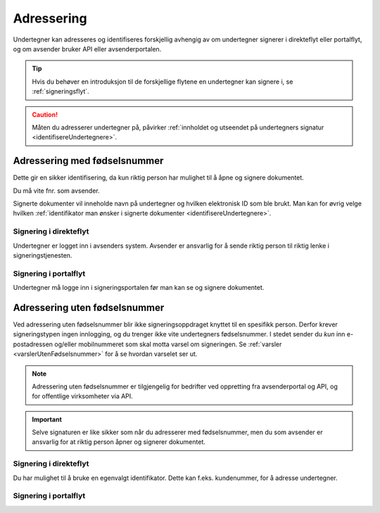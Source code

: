 Adressering
************

Undertegner kan adresseres og identifiseres forskjellig avhengig av om undertegner signerer i direkteflyt eller portalflyt, og om avsender bruker API eller avsenderportalen.

..  TIP::
    Hvis du behøver en introduksjon til de forskjellige flytene en undertegner kan signere i, se :ref:`signeringsflyt`.

..  CAUTION::
    Måten du adresserer undertegner på, påvirker :ref:`innholdet og utseendet på undertegners signatur <identifisereUndertegnere>`.

Adressering med fødselsnummer
===============================
Dette gir en sikker identifisering, da kun riktig person har mulighet til å åpne og signere dokumentet.

Du må vite fnr. som avsender.

Signerte dokumenter vil inneholde navn på undertegner og hvilken elektronisk ID som ble brukt. Man kan for øvrig velge hvilken :ref:`identifikator man ønsker i signerte dokumenter <identifisereUndertegnere>`.


Signering i direkteflyt
________________________

Undertegner er logget inn i avsenders system.  Avsender er ansvarlig for å sende riktig person til riktig lenke i signeringstjenesten.


Signering i portalflyt
_______________________
Undertegner må logge inn i signeringsportalen før
man kan se og signere dokumentet.



Adressering uten fødselsnummer
===============================

Ved adressering uten fødselsnummer blir ikke signeringsoppdraget knyttet til en spesifikk person. Derfor krever signeringstypen ingen innlogging, og du trenger ikke vite undertegners fødselsnummer. I stedet sender du *kun* inn e-postadressen og/eller mobilnummeret som skal motta varsel om signeringen.  Se :ref:`varsler <varslerUtenFødselsnummer>` for å se hvordan varselet ser ut.

..  NOTE::
    Adressering uten fødselsnummer er tilgjengelig for bedrifter ved oppretting fra avsenderportal og API, og for offentlige virksomheter via API.

..  IMPORTANT::
    Selve signaturen er like sikker som når du adresserer med fødselsnummer, men du som avsender er ansvarlig for at riktig person åpner og signerer dokumentet.

Signering i direkteflyt
________________________

Du har mulighet til å bruke en egenvalgt identifikator. Dette kan f.eks. kundenummer, for å adresse undertegner.



Signering i portalflyt
_______________________
